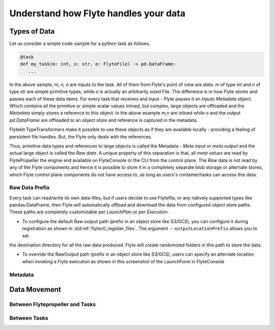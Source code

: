 .. _divedeep-data-management:

########################################
Understand how Flyte handles your data
########################################

Types of Data
==============

Let us consider a simple code-sample for a python task as follows.

.. code-block::

   @task
   def my_task(m: int, n: str, o: FlyteFile) -> pd.DataFrame:
      ...

In the above sample, `m, n, o` are inputs to the task. All of them from Flyte's point of view are `data`.
`m` of type `int` and `n` of type `str` are simple primitive types, while `o` is actually an arbitrarily sized File.
The difference is in how Flyte stores and passes each of these data items.
For every task that receives and input - Flyte passes it an `Inputs Metadata` object. Which contains all the primitive or simple scalar values inlined, but
complex, large objects are offloaded and the `Metadata` simply stores a reference to this object. In the above example `m,n` are inlined while
`o` and the output `pd.DataFrame` are offloaded to an object store and reference is captured in the metadata.

Flytekit TypeTransformers make it possible to use these objects as if they are available locally - providing a feeling of persistent file handles. But, the Flyte only deals with
the references.

Thus, primitive data types and references to large objects is called the Metadata - `Meta input` or `meta output` and the actual large object is called the `Raw data`.
A unique property of this separation is that, all `meta values` are read by FlytePropeller the engine and available on FlyteConsole or the CLI from the control plane.
The `Raw` data is not read by any of the Flyte components and hence it is possible to store it in a completely separate blob storage or alternate stores, which Flyte control plane components
do not have access to, as long as users's container/tasks can access this data.

Raw Data Prefix
~~~~~~~~~~~~~~~~
Every task can read/write its own data-files, but if users decide to use Flytefile, or any natively supported types like pandas.DataFrame, then Flyte will automatically offload and download the
data from configured object store paths. These paths are completely customizable per `LaunchPlan` or per `Execution`.

- To configure the default Raw output path (prefix in an object store like S3/GCS), you can configure it during registration as shown in :std:ref:`flytectl_register_files`. The argument ``--outputLocationPrefix`` allows you to set
the destination directory for all the raw data produced. Flyte will create randomized folders in this path to store the data.

- To override the RawOutput path (prefix in an object store like S3/GCS), users can specify an alternate location when invoking a Flyte execution as shown in this screenshot of the LaunchForm in FlyteConsole

.. image:: 

Metadata
~~~~~~~~~

Data Movement
==============

Between Flytepropeller and Tasks
~~~~~~~~~~~~~~~~~~~~~~~~~~~~~~~~~

.. image:: https://raw.githubusercontent.com/flyteorg/flyte/static-resources/img/core/flyte_data_movement.png


Between Tasks
~~~~~~~~~~~~~~
.. image:: https://raw.githubusercontent.com/flyteorg/flyte/static-resources/img/core/flyte_data_transfer.png
